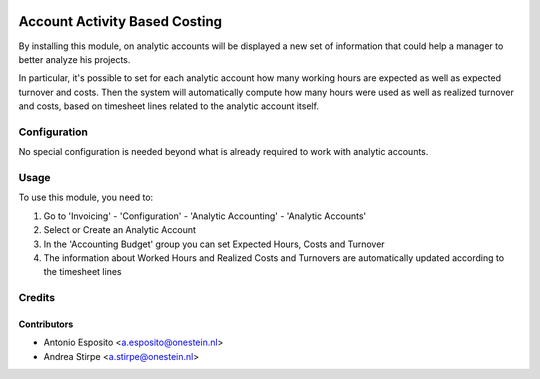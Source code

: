 .. image:: https://img.shields.io/badge/licence-AGPL--3-blue.svg
   :target: http://www.gnu.org/licenses/agpl-3.0-standalone.html
   :alt: License: AGPL-3

==============================
Account Activity Based Costing
==============================

By installing this module, on analytic accounts will be displayed a new set of
information that could help a manager to better analyze his projects.

In particular, it's possible to set for each analytic account how many working
hours are expected as well as expected turnover and costs. Then the system
will automatically compute how many hours were used as well as realized
turnover and costs, based on timesheet lines related to the analytic account
itself.

Configuration
=============

No special configuration is needed beyond what is already required to work with
analytic accounts.


Usage
=====

To use this module, you need to:

#. Go to 'Invoicing' - 'Configuration' - 'Analytic Accounting' - 'Analytic Accounts'
#. Select or Create an Analytic Account
#. In the 'Accounting Budget' group you can set Expected Hours, Costs and Turnover
#. The information about Worked Hours and Realized Costs and Turnovers are automatically updated according to the timesheet lines


Credits
=======

Contributors
------------

* Antonio Esposito <a.esposito@onestein.nl>
* Andrea Stirpe <a.stirpe@onestein.nl>

